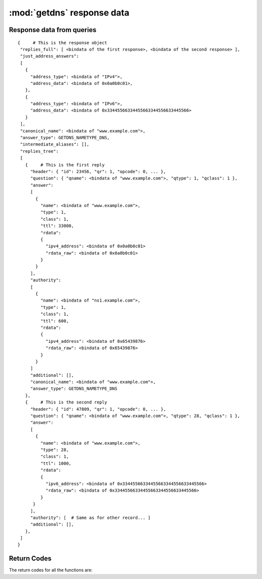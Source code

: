 :mod:`getdns` response data
=============================

.. module:: getdns
   :synopsis: getdns response data description and explanation
.. sectionauthor:: Melinda Shore <melinda.shore@nomountain.net>


Response data from queries
--------------------------

.. py:class:: Result()

   A getdns query (``Context.address()``, ``Context.hostname()``,
   ``Context.service()``, and ``Context.general()``) returns a
   Result object.  A Result object is only returned from a
   query and may not be instantiated by the programmer.  It
   is a read-only object.  Contents may not be overwritten
   or deleted.

  It has no methods but includes the following attributes:

  .. py:attribute:: status

   The ``status`` attribute contains the status code returned
   by the query.  Note that it may be the case that the
   query can be successful but there are no data matching
   the query parameters.  Programmers using this API will
   need to first check to see if the query itself was
   successful, then check for the records returned.

   The ``status`` attribute may have the following values:

   .. py:data:: getdns.RESPSTATUS_GOOD

    At least one response was returned

   .. py:data:: getdns.RESPSTATUS_NO_NAME

    Queries for the name yielded all negative responses

   .. py:data:: getdns.RESPSTATUS_ALL_TIMEOUT

    All queries for the name timed out

   .. py:data:: getdns.RESPSTATUS_NO_SECURE_ANSWERS

    The context setting for getting only secure responses was
    specified, and at least one DNS response was received, but
    no DNS response was determined to be secure through DNSSEC.

  .. py:attribute:: answer_type

   The ``answer_type`` attribute contains the type of data
   that are returned (i.e., the namespace).  The
   ``answer_type`` attribute may have the following values:
   
   .. py:data:: getdns.NAMETYPE_DNS

    Normal DNS (:rfc:`1035`)

   .. py:data:: getdns.NAMETYPE_WINS

    The WINS name service (some reference needed)

  .. py:attribute:: canonical_name

   The value of ``canonical_name`` is the name that the API used for its lookup. It is in FQDN presentation format.

  .. py:attribute:: just_address_answers

   If the call was :meth:`address`, the
   attribute 
   ``just_address_answers`` (a list) is non-null. The value of
   ``just_address_answers`` is a list that contains all of the A
   and AAAA records from the ``answer`` sections of any of the
   replies, in the order they appear in the replies. Each item
   in the list is a dict with at least two names: ``address_type``
   (a string whose value is either "IPv4" or
   "IPv6") and ``address_data`` (whose value is a string representation of 
   an IP address). Note
   that the ``dnssec_return_only_secure`` extension affects what
   will appear in the just_address_answers list. Also note if
   later versions of the DNS return other address types, those
   types will appear in this list as well.

  .. py:attribute:: replies_full

   The ``replies_full`` attribute is a Python dictionary
   containing the entire set of records returned by the
   query.  

   The following lists the status codes for response
   objects. Note that, if the status is that there are no
   responses for the query, the lists in ``replies_full`` and
   ``replies_tree`` will have zero length.

   The top level of ``replies_tree`` can optionally have the
   following names: ``canonical_name``,
   ``intermediate_aliases`` (a list), ``answer_ipv4_address``
   ``answer_ipv6_address``, and ``answer_type``
   (an integer constant.).

   * The value of ``canonical_name`` is the name that the API used for its lookup. It is in FQDN presentation format.
   * The values in the ``intermediate_aliases`` list are domain
     names from any CNAME or unsynthesized DNAME found when
     resolving the original query. The list might have zero
     entries if there were no CNAMEs in the path. These may
     be useful, for example, for name comparisons when
     following the rules in RFC 6125.
   * The value of ``answer_ipv4_address`` and
     ``answer_ipv6_address`` are the addresses of the server
     from which the answer was received.
   * The value of ``answer_type`` is the type of name service that generated the response. The values are:

   If the call was :meth:`address`, the
   top level of ``replies_tree`` has an additional name,
   ``just_address_answers`` (a list). The value of
   ``just_address_answers`` is a list that contains all of the A
   and AAAA records from the ``answer`` sections of any of the
   replies, in the order they appear in the replies. Each item
   in the list is a dict with at least two names: ``address_type``
   (a string whose value is either "IPv4" or
   "IPv6") and ``address_data`` (whose value is a string representation of 
   an IP address). Note
   that the ``dnssec_return_only_secure`` extension affects what
   will appear in the just_address_answers list. Also note if
   later versions of the DNS return other address types, those
   types will appear in this list as well.

   The API can make service discovery through SRV records
   easier. If the call was :meth:`service`, the top level of ``replies_tree has`` an
   additional name, ``srv_addresses`` (a list). The list is ordered
   by priority and weight based on the weighting algorithm in
   :rfc:`2782`, lowest priority value first. Each element of the
   list is a dictionary that has at least two names: ``port`` and
   ``domain_name``. If the API was able to determine the address of
   the target domain name (such as from its cache or from the
   Additional section of responses), the dict for an element
   will also contain ``address_type`` (whose value 
   is currently either "IPv4" or "IPv6") and ``address_data``
   (whose value is a string representation of an IP address). Note that the
   ``dnssec_return_only_secure`` extension affects what will appear
   in the ``srv_addresses`` list.

  .. py:attribute:: validation_chain

   The ``validation_chain`` attribute is a Python list
   containing the set of DNSSEC-related records needed for
   validation of a particular response.   This set comes as
   validation_chain (a list) at the top level of the
   response object. This list includes all resource record
   dicts for all the resource records (DS, DNSKEY and their
   RRSIGs) that are needed to perform the validation from
   the root up.                    

  .. py:attribute:: replies_tree

   The names in each entry in the the ``replies_tree`` list for DNS
   responses include ``header`` (a dict), ``question`` (a dict), ``answer``
   (a list), ``authority`` (a list), and ``additional`` (a list),
   corresponding to the sections in the DNS message format. The
   ``answer``, ``authority``, and ``additional`` lists each contain zero or
   more dicts, with each dict in each list representing a
   resource record.

   The names in the ``header`` dict are all the fields from 
   :rfc:`1035#section-4.1.1`.
   They are: ``id``, ``qr``, ``opcode``, ``aa``, ``tc``, ``rd``,
   ``ra``, ``z``, ``rcode``, ``qdcount``, ``ancount``, ``nscount``, and ``arcount``. All
   are integers.

   The names in the ``question`` dict are the three fields from
   :rfc:`1035#section-4.1.2`: ``qname``, ``qtype``, and ``qclass``.

   Resource records are a bit different than headers and
   question sections in that the RDATA portion often has its
   own structure. The other names in the resource record dictionaries
   are ``name``, ``type``, ``class``, ``ttl``,
   and ``rdata`` (which is a dict); there is no name equivalent to the
   RDLENGTH field. The OPT resource record does not have the
   ``class`` and the ``ttl`` name, but instead provides
   ``udp_payload_size``, ``extended_rcode``, ``version``,
   ``do``, and ``z``.

   The ``rdata`` dictionary has different names for each response
   type. There is a complete list of the types defined in the
   API. For names that end in "-obsolete" or "-unknown", the
   data are the entire RDATA field. For example, the ``rdata``
   for an A record has a name ``ipv4_address``; the
   rdata for an SRV record has the names ``priority``,
   ``weight``, ``port``, and ``target``.

   Each rdata dict also has a ``rdata_raw`` element. This
   is useful for types not defined in this version of the
   API. It also might be of value if a later version of the API
   allows for additional parsers. Thus, doing a query for types
   not known by the API still will return a result: an ``rdata``
   with just a ``rdata_raw``.

   It is expected that later extensions to the API will give
   some DNS types different names. It is also possible that
   later extensions will change the names for some of the DNS
   types listed above.

   For example, a response to a Context.address() call for
   www.example.com would look something like this:

::

 {     # This is the response object
  "replies_full": [ <bindata of the first response>, <bindata of the second response> ],
  "just_address_answers":
  [
    {
      "address_type": <bindata of "IPv4">,
      "address_data": <bindata of 0x0a0b0c01>,
    },
    {
      "address_type": <bindata of "IPv6">,
      "address_data": <bindata of 0x33445566334455663344556633445566>
    }
  ],
  "canonical_name": <bindata of "www.example.com">,
  "answer_type": GETDNS_NAMETYPE_DNS,
  "intermediate_aliases": [],
  "replies_tree":
  [
    {     # This is the first reply
      "header": { "id": 23456, "qr": 1, "opcode": 0, ... },
      "question": { "qname": <bindata of "www.example.com">, "qtype": 1, "qclass": 1 },
      "answer":
      [
        {
          "name": <bindata of "www.example.com">,
          "type": 1,
          "class": 1,
          "ttl": 33000,
          "rdata":
          {
            "ipv4_address": <bindata of 0x0a0b0c01>
            "rdata_raw": <bindata of 0x0a0b0c01>
          }
        }
      ],
      "authority":
      [
        {
          "name": <bindata of "ns1.example.com">,
          "type": 1,
          "class": 1,
          "ttl": 600,
          "rdata":
          {
            "ipv4_address": <bindata of 0x65439876>
            "rdata_raw": <bindata of 0x65439876>
          }
        }
      ]
      "additional": [],
      "canonical_name": <bindata of "www.example.com">,
      "answer_type": GETDNS_NAMETYPE_DNS
    },
    {     # This is the second reply
      "header": { "id": 47809, "qr": 1, "opcode": 0, ... },
      "question": { "qname": <bindata of "www.example.com">, "qtype": 28, "qclass": 1 },
      "answer":
      [
        {
          "name": <bindata of "www.example.com">,
          "type": 28,
          "class": 1,
          "ttl": 1000,
          "rdata":
          {
            "ipv6_address": <bindata of 0x33445566334455663344556633445566>
            "rdata_raw": <bindata of 0x33445566334455663344556633445566>
          }
       }
      ],
      "authority": [  # Same as for other record... ]
      "additional": [],
    },
  ]
 }




Return Codes
------------
The return codes for all the functions are:

.. py:data:: GETDNS_RETURN_GOOD

  Good

.. py:data:: GETDNS_RETURN_GENERIC_ERROR

  Generic error

.. py:data:: GETDNS_RETURN_BAD_DOMAIN_NAME

  Badly-formed domain name in first argument

.. py:data:: GETDNS_RETURN_BAD_CONTEXT

  The context has internal deficiencies

.. py:data:: GETDNS_RETURN_CONTEXT_UPDATE_FAIL

  Did not update the context

.. py:data:: GETDNS_RETURN_UNKNOWN_TRANSACTION

  An attempt was made to cancel a callback with a transaction_id that is not recognized

.. py:data:: GETDNS_RETURN_NO_SUCH_LIST_ITEM

  A helper function for lists had an index argument that was too high.

.. py:data:: GETDNS_RETURN_NO_SUCH_DICT_NAME

  A helper function for dicts had a name argument that for a name that is not in the dict.

.. py:data:: GETDNS_RETURN_WRONG_TYPE_REQUESTED

  A helper function was supposed to return a certain type for an item, but the wrong type was given.

.. py:data:: GETDNS_RETURN_NO_SUCH_EXTENSION

  A name in the extensions dict is not a valid extension.

.. py:data:: GETDNS_RETURN_EXTENSION_MISFORMAT

  One or more of the extensions have a bad format.

.. py:data:: GETDNS_RETURN_DNSSEC_WITH_STUB_DISALLOWED

  A query was made with a context that is using stub resolution and a DNSSEC extension specified.

.. py:data:: GETDNS_RETURN_MEMORY_ERROR

  Unable to allocate the memory required.

.. py:data:: GETDNS_RETURN_INVALID_PARAMETER

  A required parameter had an invalid value.
